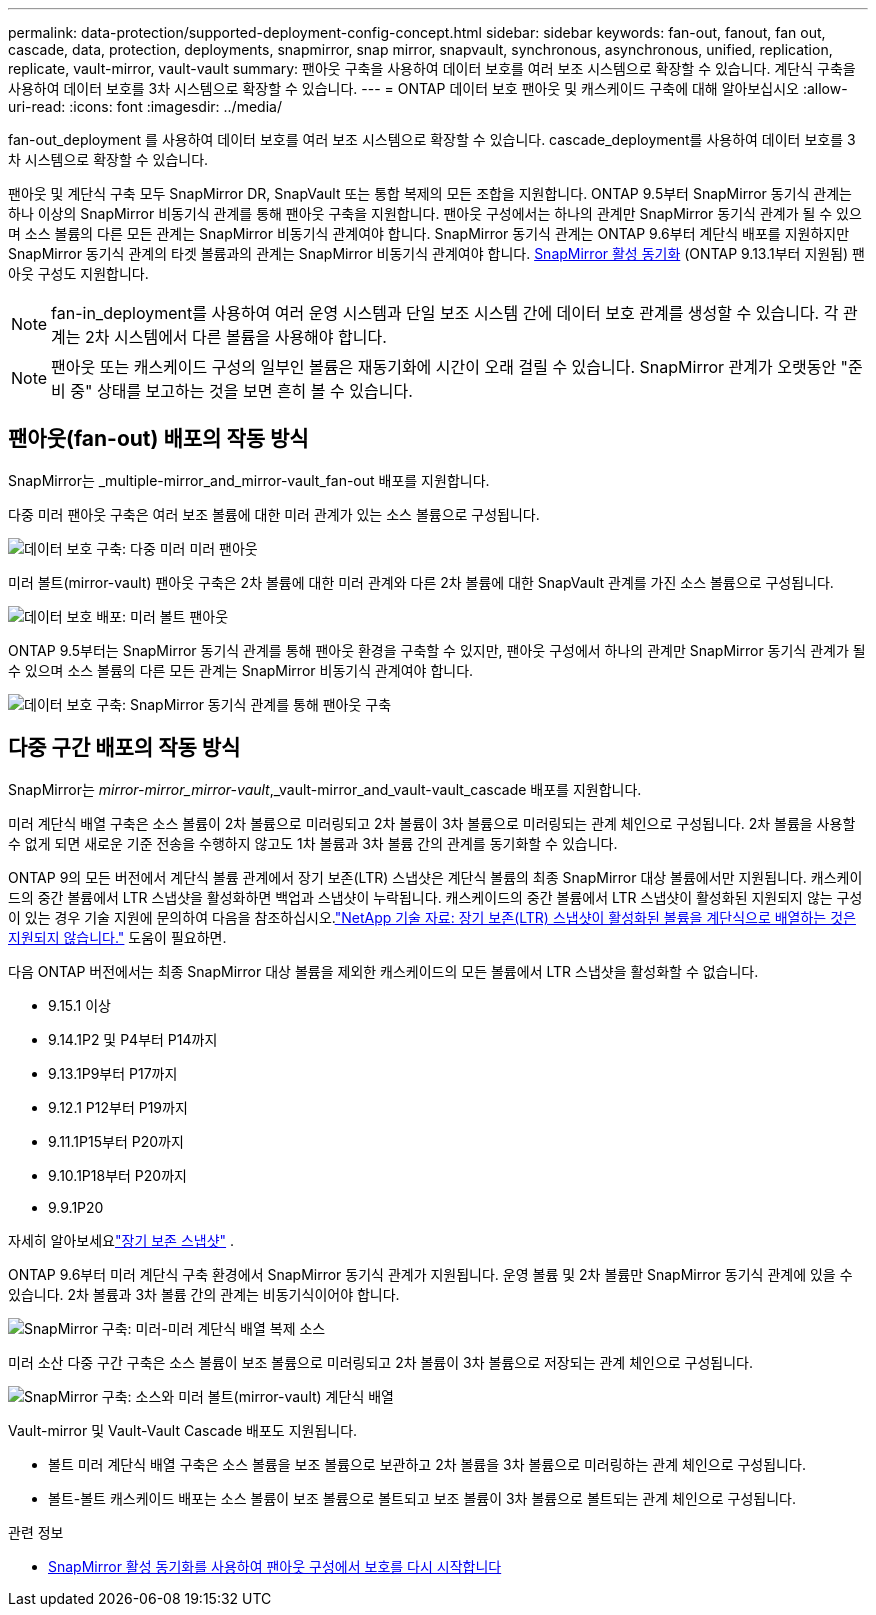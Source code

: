 ---
permalink: data-protection/supported-deployment-config-concept.html 
sidebar: sidebar 
keywords: fan-out, fanout, fan out, cascade, data, protection, deployments, snapmirror, snap mirror, snapvault, synchronous, asynchronous, unified, replication, replicate, vault-mirror, vault-vault 
summary: 팬아웃 구축을 사용하여 데이터 보호를 여러 보조 시스템으로 확장할 수 있습니다. 계단식 구축을 사용하여 데이터 보호를 3차 시스템으로 확장할 수 있습니다. 
---
= ONTAP 데이터 보호 팬아웃 및 캐스케이드 구축에 대해 알아보십시오
:allow-uri-read: 
:icons: font
:imagesdir: ../media/


[role="lead"]
fan-out_deployment 를 사용하여 데이터 보호를 여러 보조 시스템으로 확장할 수 있습니다. cascade_deployment를 사용하여 데이터 보호를 3차 시스템으로 확장할 수 있습니다.

팬아웃 및 계단식 구축 모두 SnapMirror DR, SnapVault 또는 통합 복제의 모든 조합을 지원합니다. ONTAP 9.5부터 SnapMirror 동기식 관계는 하나 이상의 SnapMirror 비동기식 관계를 통해 팬아웃 구축을 지원합니다. 팬아웃 구성에서는 하나의 관계만 SnapMirror 동기식 관계가 될 수 있으며 소스 볼륨의 다른 모든 관계는 SnapMirror 비동기식 관계여야 합니다. SnapMirror 동기식 관계는 ONTAP 9.6부터 계단식 배포를 지원하지만 SnapMirror 동기식 관계의 타겟 볼륨과의 관계는 SnapMirror 비동기식 관계여야 합니다. xref:../snapmirror-active-sync/recover-unplanned-failover-task.html[SnapMirror 활성 동기화] (ONTAP 9.13.1부터 지원됨) 팬아웃 구성도 지원합니다.


NOTE: fan-in_deployment를 사용하여 여러 운영 시스템과 단일 보조 시스템 간에 데이터 보호 관계를 생성할 수 있습니다. 각 관계는 2차 시스템에서 다른 볼륨을 사용해야 합니다.


NOTE: 팬아웃 또는 캐스케이드 구성의 일부인 볼륨은 재동기화에 시간이 오래 걸릴 수 있습니다. SnapMirror 관계가 오랫동안 "준비 중" 상태를 보고하는 것을 보면 흔히 볼 수 있습니다.



== 팬아웃(fan-out) 배포의 작동 방식

SnapMirror는 _multiple-mirror_and_mirror-vault_fan-out 배포를 지원합니다.

다중 미러 팬아웃 구축은 여러 보조 볼륨에 대한 미러 관계가 있는 소스 볼륨으로 구성됩니다.

image:sm-mirror-mirror-fanout.png["데이터 보호 구축: 다중 미러 미러 팬아웃"]

미러 볼트(mirror-vault) 팬아웃 구축은 2차 볼륨에 대한 미러 관계와 다른 2차 볼륨에 대한 SnapVault 관계를 가진 소스 볼륨으로 구성됩니다.

image:sm-mirror-vault-fanout.png["데이터 보호 배포: 미러 볼트 팬아웃"]

ONTAP 9.5부터는 SnapMirror 동기식 관계를 통해 팬아웃 환경을 구축할 수 있지만, 팬아웃 구성에서 하나의 관계만 SnapMirror 동기식 관계가 될 수 있으며 소스 볼륨의 다른 모든 관계는 SnapMirror 비동기식 관계여야 합니다.

image:ssm-fanout.gif["데이터 보호 구축: SnapMirror 동기식 관계를 통해 팬아웃 구축"]



== 다중 구간 배포의 작동 방식

SnapMirror는 _mirror-mirror_mirror-vault_,_vault-mirror_and_vault-vault_cascade 배포를 지원합니다.

미러 계단식 배열 구축은 소스 볼륨이 2차 볼륨으로 미러링되고 2차 볼륨이 3차 볼륨으로 미러링되는 관계 체인으로 구성됩니다. 2차 볼륨을 사용할 수 없게 되면 새로운 기준 전송을 수행하지 않고도 1차 볼륨과 3차 볼륨 간의 관계를 동기화할 수 있습니다.

ONTAP 9의 모든 버전에서 계단식 볼륨 관계에서 장기 보존(LTR) 스냅샷은 계단식 볼륨의 최종 SnapMirror 대상 볼륨에서만 지원됩니다. 캐스케이드의 중간 볼륨에서 LTR 스냅샷을 활성화하면 백업과 스냅샷이 누락됩니다. 캐스케이드의 중간 볼륨에서 LTR 스냅샷이 활성화된 지원되지 않는 구성이 있는 경우 기술 지원에 문의하여 다음을 참조하십시오.link:https://kb.netapp.com/on-prem/ontap/DP/SnapMirror/SnapMirror-KBs/Cascading_a_volume_with_Long-Term_Retention_(LTR)_snapshots_enabled_is_not_supported["NetApp 기술 자료: 장기 보존(LTR) 스냅샷이 활성화된 볼륨을 계단식으로 배열하는 것은 지원되지 않습니다."^] 도움이 필요하면.

다음 ONTAP 버전에서는 최종 SnapMirror 대상 볼륨을 제외한 캐스케이드의 모든 볼륨에서 LTR 스냅샷을 활성화할 수 없습니다.

* 9.15.1 이상
* 9.14.1P2 및 P4부터 P14까지
* 9.13.1P9부터 P17까지
* 9.12.1 P12부터 P19까지
* 9.11.1P15부터 P20까지
* 9.10.1P18부터 P20까지
* 9.9.1P20


자세히 알아보세요link:long-term-retention-snapshots-concept.html["장기 보존 스냅샷"] .

ONTAP 9.6부터 미러 계단식 구축 환경에서 SnapMirror 동기식 관계가 지원됩니다. 운영 볼륨 및 2차 볼륨만 SnapMirror 동기식 관계에 있을 수 있습니다. 2차 볼륨과 3차 볼륨 간의 관계는 비동기식이어야 합니다.

image:sm-mirror-mirror-cascade.png["SnapMirror 구축: 미러-미러 계단식 배열 복제 소스"]

미러 소산 다중 구간 구축은 소스 볼륨이 보조 볼륨으로 미러링되고 2차 볼륨이 3차 볼륨으로 저장되는 관계 체인으로 구성됩니다.

image:sm-mirror-vault-cascade.png["SnapMirror 구축: 소스와 미러 볼트(mirror-vault) 계단식 배열"]

Vault-mirror 및 Vault-Vault Cascade 배포도 지원됩니다.

* 볼트 미러 계단식 배열 구축은 소스 볼륨을 보조 볼륨으로 보관하고 2차 볼륨을 3차 볼륨으로 미러링하는 관계 체인으로 구성됩니다.
* 볼트-볼트 캐스케이드 배포는 소스 볼륨이 보조 볼륨으로 볼트되고 보조 볼륨이 3차 볼륨으로 볼트되는 관계 체인으로 구성됩니다.


.관련 정보
* xref:../snapmirror-active-sync/recover-unplanned-failover-task.html[SnapMirror 활성 동기화를 사용하여 팬아웃 구성에서 보호를 다시 시작합니다]

